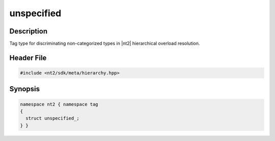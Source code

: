 .. _tag_unspecified_:

unspecified
===========

.. index::
    single: unspecified_ (tag)
    single: tag; unspecified_

Description
^^^^^^^^^^^
Tag type for discriminating non-categorized types in |nt2| hierarchical overload
resolution.

Header File
^^^^^^^^^^^

.. code-block:: cpp

  #include <nt2/sdk/meta/hierarchy.hpp>

Synopsis
^^^^^^^^

.. code-block:: cpp

  namespace nt2 { namespace tag
  {
    struct unspecified_;
  } }

.. seealso::

  :ref:`sdk_tags`
